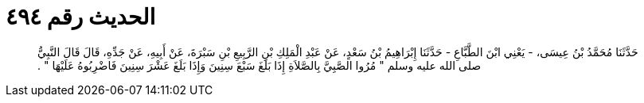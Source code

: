 
= الحديث رقم ٤٩٤

[quote.hadith]
حَدَّثَنَا مُحَمَّدُ بْنُ عِيسَى، - يَعْنِي ابْنَ الطَّبَّاعِ - حَدَّثَنَا إِبْرَاهِيمُ بْنُ سَعْدٍ، عَنْ عَبْدِ الْمَلِكِ بْنِ الرَّبِيعِ بْنِ سَبْرَةَ، عَنْ أَبِيهِ، عَنْ جَدِّهِ، قَالَ قَالَ النَّبِيُّ صلى الله عليه وسلم ‏"‏ مُرُوا الصَّبِيَّ بِالصَّلاَةِ إِذَا بَلَغَ سَبْعَ سِنِينَ وَإِذَا بَلَغَ عَشْرَ سِنِينَ فَاضْرِبُوهُ عَلَيْهَا ‏"‏ ‏.‏